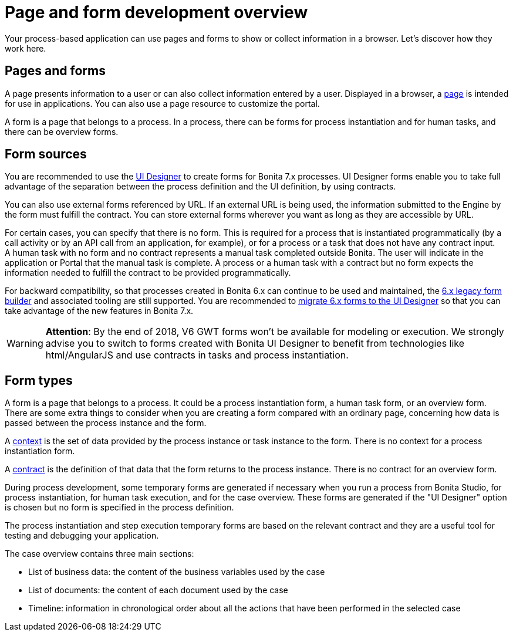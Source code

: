 = Page and form development overview
:description: Your process-based application can use pages and forms to show or collect information in a browser. Let's discover how they work here.

Your process-based application can use pages and forms to show or collect information in a browser. Let's discover how they work here.

== Pages and forms

A page presents information to a user or can also collect information entered by a user. Displayed in a browser, a xref:pages.adoc[page] is intended for use in applications. You can also use a page resource to customize the portal.

A form is a page that belongs to a process. In a process, there can be forms for process instantiation and for human tasks, and there can be overview forms.

== Form sources

You are recommended to use the xref:ui-designer-overview.adoc[UI Designer] to create forms for Bonita 7.x processes. UI Designer forms enable you to take full advantage of the separation between the process definition and the UI definition, by using contracts.

You can also use external forms referenced by URL. If an external URL is being used, the information submitted to the Engine by the form must fulfill the contract. You can store external forms wherever you want as long as they are accessible by URL.

For certain cases, you can specify that there is no form. This is required for a process that is instantiated programmatically (by a call activity or by an API call from an application, for example), or for a process or a task that does not have any contract input. +
A human task with no form and no contract represents a manual task completed outside Bonita. The user will indicate in the application or Portal that the manual task is complete. A process or a human task with a contract but no form expects the information needed to fulfill the contract to be provided programmatically.

For backward compatibility, so that processes created in Bonita 6.x can continue to be used and maintained, the xref:6-x-legacy-forms.adoc[6.x legacy form builder] and associated tooling are still supported. You are recommended to xref:migrate-a-form-from-6-x.adoc[migrate 6.x forms to the UI Designer] so that you can take advantage of the new features in Bonita 7.x.

[WARNING]
====

*Attention*: By the end of 2018, V6 GWT forms won't be available for modeling or execution.
We strongly advise you to switch to forms created with Bonita UI Designer to benefit from technologies like html/AngularJS and use contracts in tasks and process instantiation.
====

== Form types

A form is a page that belongs to a process. It could be a process instantiation form, a human task form, or an overview form. There are some extra things to consider when you are creating a form compared with an ordinary page, concerning how data is passed between the process instance and the form.

A xref:contracts-and-contexts.adoc[context] is the set of data provided by the process instance or task instance to the form. There is no context for a process instantiation form.

A xref:contracts-and-contexts.adoc[contract] is the definition of that data that the form returns to the process instance. There is no contract for an overview form.

During process development, some temporary forms are generated if necessary when you run a process from Bonita Studio, for process instantiation, for human task execution, and for the case overview. These forms are generated if the "UI Designer" option is chosen but no form is specified in the process definition.

The process instantiation and step execution temporary forms are based on the relevant contract and they are a useful tool for testing and debugging your application.

The case overview contains three main sections:

* List of business data: the content of the business variables used by the case
* List of documents: the content of each document used by the case
* Timeline: information in chronological order about all the actions that have been performed in the selected case
